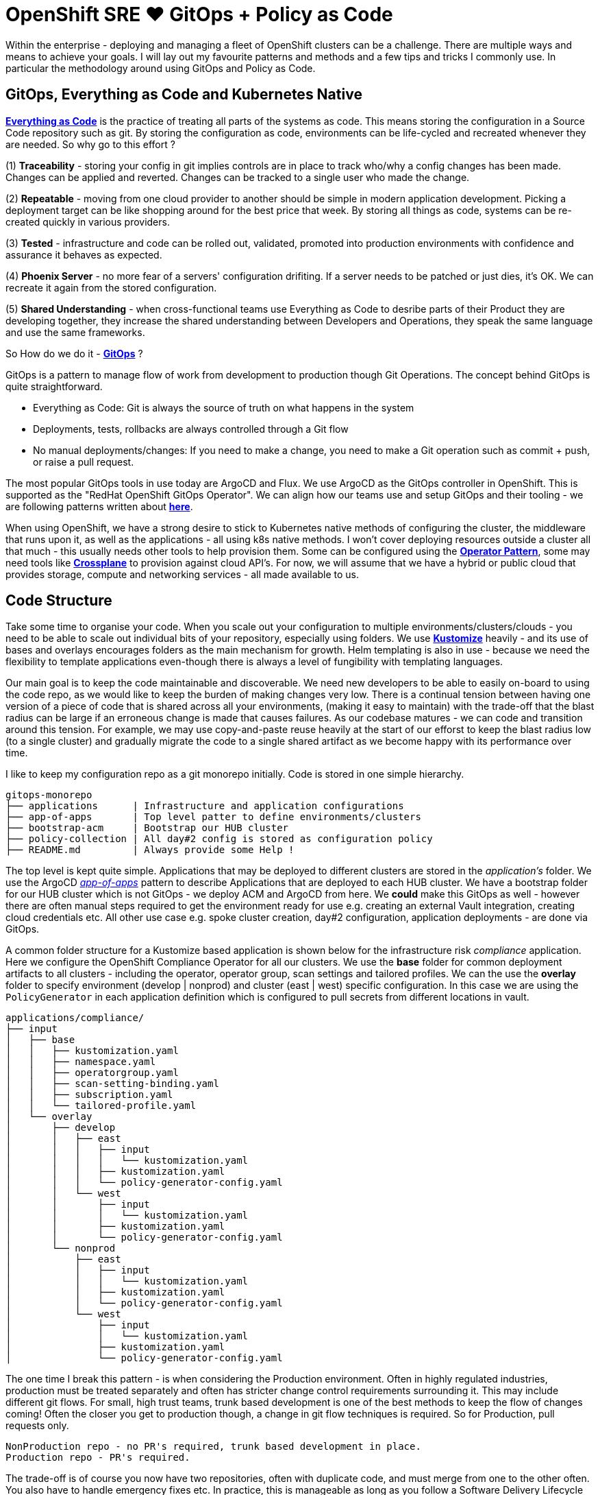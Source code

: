= OpenShift SRE ❤️ GitOps + Policy as Code
:jbake-date: 2023-12-24
:jbake-type: post
:jbake-tags: acm, gitops, policy, openshift
:jbake-status: published

Within the enterprise - deploying and managing a fleet of OpenShift clusters can be a challenge. There are multiple ways and means to achieve your goals. I will lay out my favourite patterns and methods and a few tips and tricks I commonly use. In particular the methodology around using GitOps and Policy as Code.

== GitOps, Everything as Code and Kubernetes Native

https://openpracticelibrary.com/practice/everything-as-code/[*Everything as Code*] is the practice of treating all parts of the systems as code. This means storing the configuration in a Source Code repository such as git. By storing the configuration as code, environments can be life-cycled and recreated whenever they are needed. So why go to this effort ?

(1) *Traceability* - storing your config in git implies controls are in place to track who/why a config changes has been made. Changes can be applied and reverted. Changes can be tracked to a single user who made the change.

(2) *Repeatable* - moving from one cloud provider to another should be simple in modern application development. Picking a deployment target can be like shopping around for the best price that week. By storing all things as code, systems can be re-created quickly in various providers.

(3) *Tested* - infrastructure and code can be rolled out, validated, promoted into production environments with confidence and assurance it behaves as expected.

(4) *Phoenix Server* - no more fear of a servers' configuration drifiting. If a server needs to be patched or just dies, it's OK. We can recreate it again from the stored configuration.

(5) *Shared Understanding* - when cross-functional teams use Everything as Code to desribe parts of their Product they are developing together, they increase the shared understanding between Developers and Operations, they speak the same language and use the same frameworks.

So How do we do it - https://openpracticelibrary.com/practice/gitops/[*GitOps*] ?

GitOps is a pattern to manage flow of work from development to production though Git Operations. The concept behind GitOps is quite straightforward.

- Everything as Code: Git is always the source of truth on what happens in the system
- Deployments, tests, rollbacks are always controlled through a Git flow
- No manual deployments/changes: If you need to make a change, you need to make a Git operation such as commit + push, or raise a pull request.

The most popular GitOps tools in use today are ArgoCD and Flux. We use ArgoCD as the GitOps controller in OpenShift. This is supported as the "RedHat OpenShift GitOps Operator". We can align how our teams use and setup GitOps and their tooling - we are following patterns written about https://github.com/redhat-cop/helm-charts/blob/main/charts/gitops-operator/TEAM_DOCS.md[*here*].

When using OpenShift, we have a strong desire to stick to Kubernetes native methods of configuring the cluster, the middleware that runs upon it, as well as the applications - all using k8s native methods. I won't cover deploying resources outside a cluster all that much - this usually needs other tools to help provision them. Some can be configured using the https://kubernetes.io/docs/concepts/extend-kubernetes/operator/[*Operator Pattern*], some may need tools like https://www.crossplane.io/[*Crossplane*] to provision against cloud API's. For now, we will assume that we have a hybrid or public cloud that provides storage, compute and networking services - all made available to us.

== Code Structure

Take some time to organise your code. When you scale out your configuration to multiple environments/clusters/clouds - you need to be able to scale out individual bits of your repository, especially using folders. We use https://kubernetes.io/docs/tasks/manage-kubernetes-objects/kustomization/[*Kustomize*] heavily - and its use of bases and overlays encourages folders as the main mechanism for growth. Helm templating is also in use - because we need the flexibility to template applications even-though there is always a level of fungibility with templating languages.

Our main goal is to keep the code maintainable and discoverable. We need new developers to be able to easily on-board to using the code repo, as we would like to keep the burden of making changes very low. There is a continual tension between having one version of a piece of code that is shared across all your environments, (making it easy to maintain) with the trade-off that the blast radius can be large if an erroneous change is made that causes failures. As our codebase matures - we can code and transition around this tension. For example, we may use copy-and-paste reuse heavily at the start of our efforst to keep the blast radius low (to a single cluster) and gradually migrate the code to a single shared artifact as we become happy with its performance over time.

I like to keep my configuration repo as a git monorepo initially. Code is stored in one simple hierarchy.

[source,bash,options="wrap"]
----
gitops-monorepo
├── applications      | Infrastructure and application configurations
├── app-of-apps       | Top level patter to define environments/clusters
├── bootstrap-acm     | Bootstrap our HUB cluster
├── policy-collection | All day#2 config is stored as configuration policy
├── README.md         | Always provide some Help !
----

The top level is kept quite simple. Applications that may be deployed to different clusters are stored in the _application's_ folder. We use the ArgoCD https://argo-cd.readthedocs.io/en/stable/operator-manual/cluster-bootstrapping/#app-of-apps-pattern[_app-of-apps_] pattern to describe Applications that are deployed to each HUB cluster. We have a bootstrap folder for our HUB cluster which is not GitOps - we deploy ACM and ArgoCD from here. We *could* make this GitOps as well - however there are often manual steps required to get the environment ready for use e.g. creating an external Vault integration, creating cloud credentials etc. All other use case e.g. spoke cluster creation, day#2 configuration, application deployments - are done via GitOps.

A common folder structure for a Kustomize based application is shown below for the infrastructure risk _compliance_ application. Here we configure the OpenShift Compliance Operator for all our clusters. We use the *base* folder for common deployment artifacts to all clusters - including the operator, operator group, scan settings and tailored profiles. We can the use the *overlay* folder to specify environment (develop | nonprod) and cluster (east | west) specific configuration. In this case we are using the `PolicyGenerator` in each application definition which is configured to pull secrets from different locations in vault.

[source,bash,options="wrap"]
----
applications/compliance/
├── input
│   ├── base
│   │   ├── kustomization.yaml
│   │   ├── namespace.yaml
│   │   ├── operatorgroup.yaml
│   │   ├── scan-setting-binding.yaml
│   │   ├── subscription.yaml
│   │   └── tailored-profile.yaml
│   └── overlay
│       ├── develop
│       │   ├── east
│       │   │   ├── input
│       │   │   │   └── kustomization.yaml
│       │   │   ├── kustomization.yaml
│       │   │   └── policy-generator-config.yaml
│       │   └── west
│       │       ├── input
│       │       │   └── kustomization.yaml
│       │       ├── kustomization.yaml
│       │       └── policy-generator-config.yaml
│       └── nonprod
│           ├── east
│           │   ├── input
│           │   │   └── kustomization.yaml
│           │   ├── kustomization.yaml
│           │   └── policy-generator-config.yaml
│           └── west
│               ├── input
│               │   └── kustomization.yaml
│               ├── kustomization.yaml
│               └── policy-generator-config.yaml

----

The one time I break this pattern - is when considering the Production environment. Often in highly regulated industries, production must be treated separately and often has stricter change control requirements surrounding it. This may include different git flows. For small, high trust teams, trunk based development is one of the best methods to keep the flow of changes coming! Often the closer you get to production though, a change in git flow techniques is required. So for Production, pull requests only.

[source,bash,options="wrap"]
----
NonProduction repo - no PR's required, trunk based development in place.
Production repo - PR's required.
----

The trade-off is of course you now have two repositories, often with duplicate code, and must merge from one to the other often. You also have to handle emergency fixes etc. In practice, this is manageable as long as you follow a Software Delivery Lifecycle where changes are made in lower environments first. Your quality and change failure frequency will be better off by doing this. A common pattern is to split out separate applications into separate git repos - and include them as remote repos once they become mature and stable enough.

== Hub and Spoke

https://open-cluster-management.io/concepts/[*Open Cluster Management*] is an opensource community that supports managing Kubernetes clusters at scale. Red Hat priductises this as "Advanced Cluster Management (ACM)". One of the key concepts it the support of Configuartion Policy and Placement on clusters using a hub and spoke design.

The biggest benefit of deploying a HUB cluster with Spokes (managed clusters) is that scale can be achieved through the decoupling of policy based _computation and decisions_ (which happen on the HUB cluster) and then _execution_ which happens on the target cluster. So execution is completely off-loaded onto the managed cluster itself. Spoke managed clusters do the work and pull configuration from the HUB independently. This means a HUB does not become a single point of failure during steady state operations and Spoke clusters can number in the hundreds or thousands achieving scale.

++++
<div id="lightbox"></div>
<div class="imageblock id="netflix-studio-search">
  <img src="/2023/12/acm-gitops.png" class="zoom">
</div>
++++

By introducing ArgoCD onto the HUB cluster - we can use it to deploy any application or configuration. The primary method is to package all the code as Configuration Policy. By doing this, we have fantastic visibility into each cluster, we control configration with Git and drift is kept to zero using GitOps - if its not in git, it's not real !

Another benefit of using ArgoCD is to hydrate secrets from external vault providers like Hashicorp Vault (many others are supported). That way, any and all configuration (not just Kubernetes Secrets that can be mounted in pods) can be hydrated with values from our secrets vault provider, thus keeping secret values outside of Git itself.

There are more complex ArgoCD/ACM models available e.g. the https://cloud.redhat.com/blog/introducing-the-argo-cd-application-pull-controller-for-open-cluster-management[multi-cluster pull], push models. However, the benefit here is one of simplicity - we have less moving parts to manage, so it is more anti-fragile. For each environment (develop | nonprod | prod) we deploy separate HUB clusters. That way we can test and promote configuration from the lower environments first (develop | nonprod) before getting to production.

== Policy as Code

Policies are one key way for organisations to ensure software is high quality, easy to use and secure. Policy as code automates the decision-making process to codify and enforce policies in our environment. There are generally two types of policies:

- Configuration Policy
- Constraint Policy

ACM supports both types of policy. Because OpenShift is architected securely out of the box - there are many day#2 configurations that can be used to manage the platform in the manner required within your organisation.

Managing Operator configurations is one key way, as is applying MachineConfiguration to your cluster or introducing third party configurations. You can get a long way to configuring a secure, spec-compliant cluster without needing to use any Constraint Policy at all. The OpenSource leader in constraint policy is undoubtedly https://github.com/open-policy-agent/opa[Open Policy Agent (OPA)] which uses the _rego language_ to encode constraint policy. There are many other choices that do not require the adoption of a specific language, but rather are pure yaml - https://kyverno.io/[Kyverno] has wide adoption.

There is an open source repository https://github.com/stolostron/policy-collection/tree/main that hosts example policies for Open Cluster Management.

This is a huge benefit as it provides a way to share policies from the community and vendors, as well as removing the burden of haing to write many custom policies yourself. Policies are organised under the https://nvd.nist.gov/800-53/Rev4/control/SI-1[NIST Special Publication 800-53] specification definitions.

https://github.com/stolostron/policy-collection/tree/main/stable/SC-System-and-Communications-Protection[SC-System-and-Communications-Protection]

https://github.com/stolostron/policy-collection/tree/main/stable/AC-Access-Control[AC-Access-Control]

https://github.com/stolostron/policy-collection/tree/main/stable/CA-Security-Assessment-and-Authorization[CA-Security-Assessment-and-Authorization]

https://github.com/stolostron/policy-collection/tree/main/stable/CM-Configuration-Management[CM-Configuration-Management]

https://github.com/stolostron/policy-collection/tree/main/stable/SI-System-and-Information-Integrity[SI-System-and-Information-Integrity]

If you follow this naming and grouping convention in your Policy annotations - then you can use the *Governance Dashboard* in ACM to graphically show you this structure as well.

++++
<div id="lightbox"></div>
<div class="imageblock id="federated-subgraph">
  <img src="/2023/12/acm-governance.png" class="zoom">
</div>
++++

In the above picture we have 5 OpenShift clusters in our environment using the NIST 800-53 convention for configuration policy. It becomes is easy to overview an environment to check on configuration drift. SRE's can easily determine that their environment configuration is healthy and they can then drill down into individual clusters, or areas of configuration across their entire fleet. Configuration Drift nearly becomes a thing of the past ! as GitOps and ACM ensure configuration policy is applied to all clusters and environments - so troubleshooting configuration management can generally be performed by exception only saving a lot of time and effort.

++++
<div id="lightbox"></div>
<div class="imageblock id="federated-subgraph">
  <img src="/2023/12/acm-governance-2.png" class="zoom">
</div>
++++

Even with hundreds of policies applied across multiple clusters, the NIST grouping and policy search allows an SRE to easily find individual policies. So if we wanted to check an Access Control policy - we can see if it is applied in multiple dimensions both across clusters and down to individual cluster level.

Writing policy boilerplate can be very time-consuming. I make heavy use of the awesome https://github.com/open-cluster-management-io/policy-generator-plugin/blob/main/docs/policygenerator-reference.yaml[*PolicyGenerator*] tool that allows you to specify YAML config using Kustomize (or if you compile this https://github.com/open-cluster-management-io/policy-generator-plugin/pull/109[PR] you can use Helm via Kustomize as well!) and have the policy generated for you. You can see a number of https://github.com/stolostron/policy-collection/tree/main/policygenerator/policy-sets[*PolicySets*] that use the PolicyGenerator that can be used straight away in your code base.

== App of Apps

In  our mono repo, I like to use the ArgoCD https://argo-cd.readthedocs.io/en/stable/operator-manual/cluster-bootstrapping/#app-of-apps-pattern[*App Of Apps*] pattern to declaratively specify all the applications that exist in each HUB cluster. You can then drop ArgoCD `Application` YAML definition files into the folder to easily deploy any number of applications.

[source,yaml,options="wrap"]
----
apiVersion: argoproj.io/v1alpha1
kind: Application
metadata:
  name: develop-app-of-apps
  namespace: open-cluster-management-global-set
  labels:
    rht-gitops.com/open-cluster-management-global-set: policies
spec:
  destination:
    namespace: open-cluster-management-global-set
    server: 'https://kubernetes.default.svc'
  project: default
  source:
    path: app-of-apps/develop/my-dev-hub-cluster-01
    directory:
      include: "*.yaml"
    repoURL: https://git/gitops-monorepo.git
    targetRevision: main
  syncPolicy:
    automated:
      selfHeal: true
    syncOptions:
    - Validate=true
----

One thing to note is the careful use of `syncPolicy` https://argo-cd.readthedocs.io/en/stable/user-guide/auto_sync/[options]. I explicitly do not want to set `prune: true` for example, so leaving deleting turned off. You will want to tune deletion behaviour using Policy, in particular the PolicyGenerator setting called `pruneObjectBehavior` which can take various values such as `None|DeleteAll`. It is also worth setting `policyAnnotations: {"argocd.argoproj.io/compare-options": "IgnoreExtraneous"}` in the PolicyGenerator so that ArgoCD shows the correct sync status.

== ArgoCD Vault Plugin

Managing secrets is an important concern from day zero. The two main methods in popluar use today take different approaches. The first has encrypted secrets in the codebase. The second - my preferred, is to keep secret values out of our code base altogether by using a secrets vault. There are many ways to achieve this depending on the type of vault in use and the integration points needed at scale. For the GitOps model I drew out earlier, we can make use of the https://argocd-vault-plugin.readthedocs.io/en/stable/[*ArgoCD Vault Plugin*] and the https://github.com/eformat/argocd-vault-sidecar[*sidecar pattern*] to hydrating secrets values in all of our configuration. This has the benefit of being able to hydrate secrets values into Policy code directly as well as creating secrets for pods to mount.

My sidecar configMap for ArgoCD contains the three methods I use to call the AVP plugin using helm, Kustomize or via straight YAML. Note that Kustomize has the helm plugin enabled using these flags `--enable-alpha-plugins --enable-helm build`:

[source,yaml,options="wrap"]
----
  helm-plugin.yaml: |
    apiVersion: argoproj.io/v1alpha1
    kind: ConfigManagementPlugin
    metadata:
      name: argocd-vault-plugin-helm
    spec:
      init:
        command: [sh, -c]
        args: ["helm dependency build"]
      generate:
        command: ["bash", "-c"]
        args: ['helm template "$ARGOCD_APP_NAME" -n "$ARGOCD_APP_NAMESPACE" -f <(echo "$ARGOCD_ENV_HELM_VALUES") . | argocd-vault-plugin generate -s open-cluster-management-global-set:team-avp-credentials -']
  kustomize-plugin.yaml: |
    apiVersion: argoproj.io/v1alpha1
    kind: ConfigManagementPlugin
    metadata:
      name: argocd-vault-plugin-kustomize
    spec:
      generate:
        command: ["sh", "-c"]
        args: ["kustomize --enable-alpha-plugins --enable-helm build . | argocd-vault-plugin -s open-cluster-management-global-set:team-avp-credentials generate -"]
  vault-plugin.yaml: |
    apiVersion: argoproj.io/v1alpha1
    kind: ConfigManagementPlugin
    metadata:
      name: argocd-vault-plugin
    spec:
      generate:
        command: ["sh", "-c"]
        args: ["argocd-vault-plugin -s open-cluster-management-global-set:team-avp-credentials generate ./"]
----

And from our ArgoCD `ApplicationSet` or `Application` all you need to do is specify the plugin name:

[source,yaml,options="wrap"]
----
        plugin:
          name: argocd-vault-plugin-kustomize
----

You can read more about it https://blog.eformat.me/2022/11/argocd-patterns-vault.html[here].

Hope you Enjoy! 🔫🔫🔫
